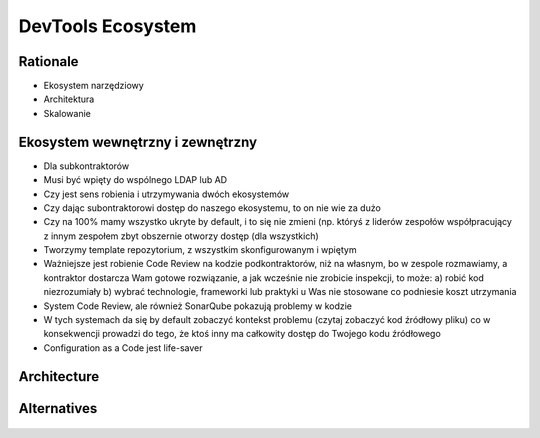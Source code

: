 DevTools Ecosystem
==================


Rationale
---------
* Ekosystem narzędziowy
* Architektura
* Skalowanie


Ekosystem wewnętrzny i zewnętrzny
---------------------------------
* Dla subkontraktorów
* Musi być wpięty do wspólnego LDAP lub AD
* Czy jest sens robienia i utrzymywania dwóch ekosystemów
* Czy dając subontraktorowi dostęp do naszego ekosystemu, to on nie wie za dużo
* Czy na 100% mamy wszystko ukryte by default, i to się nie zmieni (np. któryś z liderów zespołów współpracujący z innym zespołem zbyt obszernie otworzy dostęp (dla wszystkich)
* Tworzymy template repozytorium, z wszystkim skonfigurowanym i wpiętym
* Ważniejsze jest robienie Code Review na kodzie podkontraktorów, niż na własnym, bo w zespole rozmawiamy, a kontraktor dostarcza Wam gotowe rozwiązanie, a jak wcześnie nie zrobicie inspekcji, to może: a) robić kod niezrozumiały b) wybrać technologie, frameworki lub praktyki u Was nie stosowane co podniesie koszt utrzymania
* System Code Review, ale również SonarQube pokazują problemy w kodzie
* W tych systemach da się by default zobaczyć kontekst problemu (czytaj zobaczyć kod źródłowy pliku) co w konsekwencji prowadzi do tego, że ktoś inny ma całkowity dostęp do Twojego kodu źródłowego
* Configuration as a Code jest life-saver


Architecture
------------
.. figure:: img/ecosystem-big-picture.png


Alternatives
------------
.. figure:: img/ecosystem-tools.png
